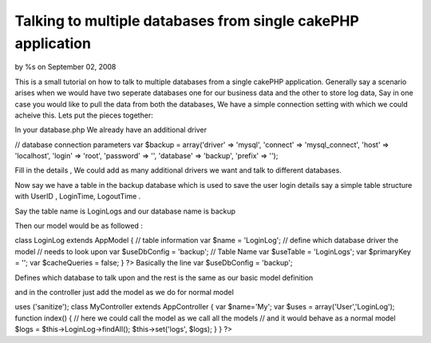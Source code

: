 

Talking to multiple databases from single cakePHP application
=============================================================

by %s on September 02, 2008

This is a small tutorial on how to talk to multiple databases from a
single cakePHP application. Generally say a scenario arises when we
would have two seperate databases one for our business data and the
other to store log data, Say in one case you would like to pull the
data from both the databases, We have a simple connection setting with
which we could acheive this.
Lets put the pieces together:

In your database.php We already have an additional driver

// database connection parameters
var $backup = array('driver' => 'mysql',
'connect' => 'mysql_connect',
'host' => 'localhost',
'login' => 'root',
'password' => '',
'database' => 'backup',
'prefix' => '');

Fill in the details , We could add as many additional drivers we want
and talk to different databases.

Now say we have a table in the backup database which is used to save
the user login details say a simple table structure with UserID ,
LoginTime, LogoutTime .

Say the table name is LoginLogs and our database name is backup

Then our model would be as followed :

class LoginLog extends AppModel {
// table information
var $name = 'LoginLog';
// define which database driver the model
// needs to look upon
var $useDbConfig = 'backup';
// Table Name
var $useTable = 'LoginLogs';
var $primaryKey = '';
var $cacheQueries = false;
}
?>
Basically the line
var $useDbConfig = 'backup';

Defines which database to talk upon and the rest is the same as our
basic model definition

and in the controller just add the model as we do for normal model

uses ('sanitize');
class MyController extends AppController {
var $name='My';
var $uses = array('User','LoginLog');
function index() {
// here we could call the model as we call all the models
// and it would behave as a normal model
$logs = $this->LoginLog->findAll();
$this->set('logs', $logs);
}
}
?>

.. meta::
    :title: Talking to multiple databases from single cakePHP application
    :description: CakePHP Article related to database,Tutorials
    :keywords: database,Tutorials
    :copyright: Copyright 2008 
    :category: tutorials


